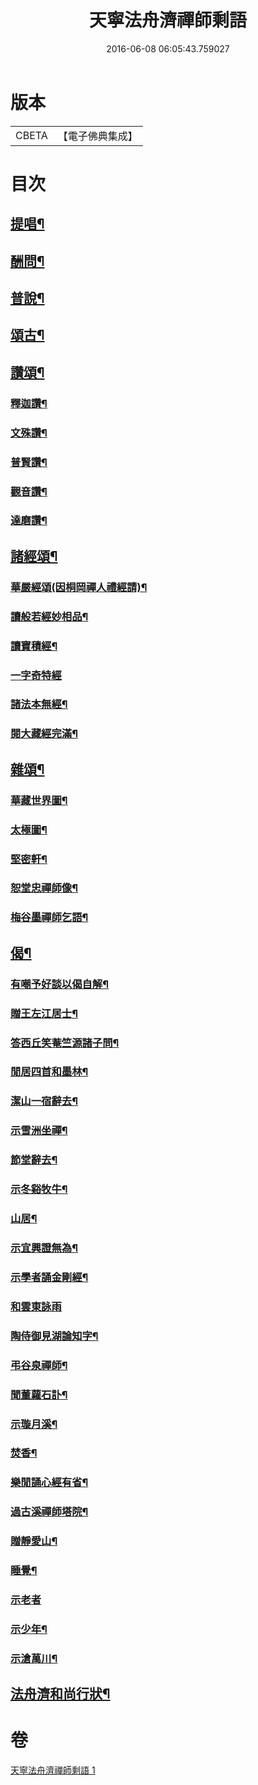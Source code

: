 #+TITLE: 天寧法舟濟禪師剩語 
#+DATE: 2016-06-08 06:05:43.759027

* 版本
 |     CBETA|【電子佛典集成】|

* 目次
** [[file:KR6q0238_001.txt::001-0475a3][提唱¶]]
** [[file:KR6q0238_001.txt::001-0476b22][酬問¶]]
** [[file:KR6q0238_001.txt::001-0478b2][普說¶]]
** [[file:KR6q0238_001.txt::001-0479a22][頌古¶]]
** [[file:KR6q0238_001.txt::001-0480c12][讚頌¶]]
*** [[file:KR6q0238_001.txt::001-0480c13][釋迦讚¶]]
*** [[file:KR6q0238_001.txt::001-0480c17][文殊讚¶]]
*** [[file:KR6q0238_001.txt::001-0480c21][普賢讚¶]]
*** [[file:KR6q0238_001.txt::001-0480c25][觀音讚¶]]
*** [[file:KR6q0238_001.txt::001-0480c30][達磨讚¶]]
** [[file:KR6q0238_001.txt::001-0481a5][諸經頌¶]]
*** [[file:KR6q0238_001.txt::001-0481a6][華嚴經頌(因桐岡禪人禮經請)¶]]
*** [[file:KR6q0238_001.txt::001-0481a25][讀般若經妙相品¶]]
*** [[file:KR6q0238_001.txt::001-0481a28][讀寶積經¶]]
*** [[file:KR6q0238_001.txt::001-0481a30][一字奇特經]]
*** [[file:KR6q0238_001.txt::001-0481b3][諸法本無經¶]]
*** [[file:KR6q0238_001.txt::001-0481b6][閱大藏經完滿¶]]
** [[file:KR6q0238_001.txt::001-0481b9][雜頌¶]]
*** [[file:KR6q0238_001.txt::001-0481b10][華藏世界圖¶]]
*** [[file:KR6q0238_001.txt::001-0481b14][太極圖¶]]
*** [[file:KR6q0238_001.txt::001-0481b17][堅密軒¶]]
*** [[file:KR6q0238_001.txt::001-0481b20][恕堂忠禪師像¶]]
*** [[file:KR6q0238_001.txt::001-0481b23][梅谷墨禪師乞語¶]]
** [[file:KR6q0238_001.txt::001-0481c2][偈¶]]
*** [[file:KR6q0238_001.txt::001-0481c3][有嘲予好談以偈自解¶]]
*** [[file:KR6q0238_001.txt::001-0481c7][贈王左江居士¶]]
*** [[file:KR6q0238_001.txt::001-0481c10][答西丘笑菴竺源諸子問¶]]
*** [[file:KR6q0238_001.txt::001-0481c19][閒居四首和墨林¶]]
*** [[file:KR6q0238_001.txt::001-0481c24][潔山一宿辭去¶]]
*** [[file:KR6q0238_001.txt::001-0481c27][示雪洲坐禪¶]]
*** [[file:KR6q0238_001.txt::001-0482a2][節堂辭去¶]]
*** [[file:KR6q0238_001.txt::001-0482a5][示冬谿牧牛¶]]
*** [[file:KR6q0238_001.txt::001-0482a12][山居¶]]
*** [[file:KR6q0238_001.txt::001-0482a25][示宜興證無為¶]]
*** [[file:KR6q0238_001.txt::001-0482a28][示學者誦金剛經¶]]
*** [[file:KR6q0238_001.txt::001-0482a30][和雲東詠雨]]
*** [[file:KR6q0238_001.txt::001-0482b6][陶侍御見湖論知字¶]]
*** [[file:KR6q0238_001.txt::001-0482b8][弔谷泉禪師¶]]
*** [[file:KR6q0238_001.txt::001-0482b11][聞董蘿石訃¶]]
*** [[file:KR6q0238_001.txt::001-0482b14][示璇月溪¶]]
*** [[file:KR6q0238_001.txt::001-0482b17][焚香¶]]
*** [[file:KR6q0238_001.txt::001-0482b20][樂閒誦心經有省¶]]
*** [[file:KR6q0238_001.txt::001-0482b23][過古溪禪師塔院¶]]
*** [[file:KR6q0238_001.txt::001-0482b25][贈靜愛山¶]]
*** [[file:KR6q0238_001.txt::001-0482b28][睡覺¶]]
*** [[file:KR6q0238_001.txt::001-0482b30][示老者]]
*** [[file:KR6q0238_001.txt::001-0482c4][示少年¶]]
*** [[file:KR6q0238_001.txt::001-0482c7][示滄萬川¶]]
** [[file:KR6q0238_001.txt::001-0483a2][法舟濟和尚行狀¶]]

* 卷
[[file:KR6q0238_001.txt][天寧法舟濟禪師剩語 1]]

